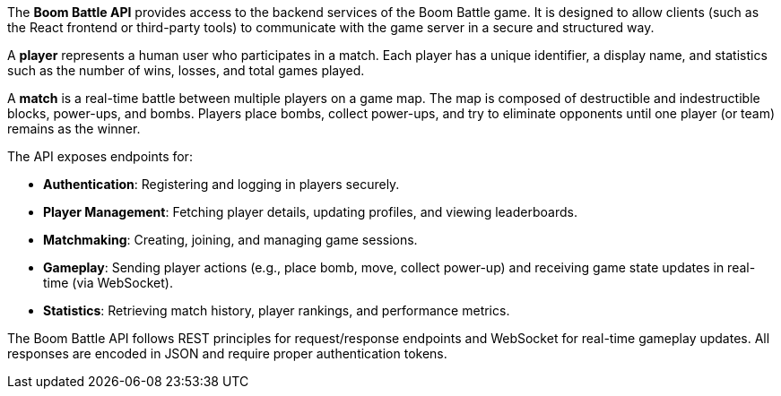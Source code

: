 The **Boom Battle API** provides access to the backend services of the Boom Battle game.
It is designed to allow clients (such as the React frontend or third-party tools) to
communicate with the game server in a secure and structured way.

A *player* represents a human user who participates in a match.
Each player has a unique identifier, a display name, and statistics such as
the number of wins, losses, and total games played.

A *match* is a real-time battle between multiple players on a game map.
The map is composed of destructible and indestructible blocks, power-ups, and bombs.
Players place bombs, collect power-ups, and try to eliminate opponents until
one player (or team) remains as the winner.

The API exposes endpoints for:

- **Authentication**: Registering and logging in players securely.
- **Player Management**: Fetching player details, updating profiles, and viewing leaderboards.
- **Matchmaking**: Creating, joining, and managing game sessions.
- **Gameplay**: Sending player actions (e.g., place bomb, move, collect power-up)
and receiving game state updates in real-time (via WebSocket).
- **Statistics**: Retrieving match history, player rankings, and performance metrics.

The Boom Battle API follows REST principles for request/response endpoints
and WebSocket for real-time gameplay updates.
All responses are encoded in JSON and require proper authentication tokens.